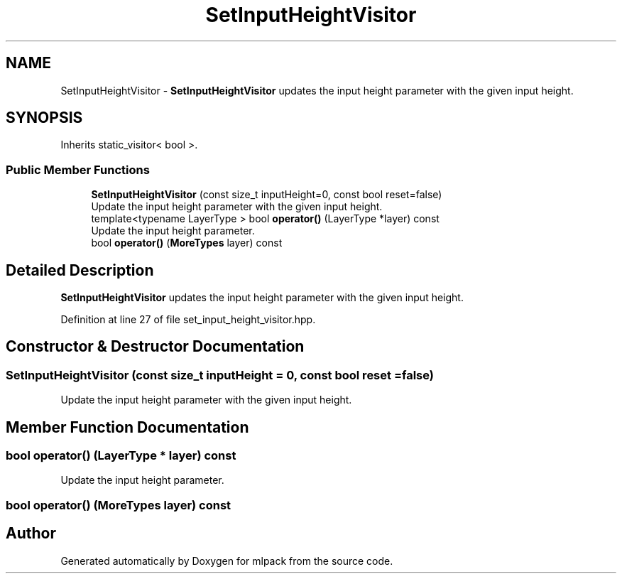 .TH "SetInputHeightVisitor" 3 "Sun Aug 22 2021" "Version 3.4.2" "mlpack" \" -*- nroff -*-
.ad l
.nh
.SH NAME
SetInputHeightVisitor \- \fBSetInputHeightVisitor\fP updates the input height parameter with the given input height\&.  

.SH SYNOPSIS
.br
.PP
.PP
Inherits static_visitor< bool >\&.
.SS "Public Member Functions"

.in +1c
.ti -1c
.RI "\fBSetInputHeightVisitor\fP (const size_t inputHeight=0, const bool reset=false)"
.br
.RI "Update the input height parameter with the given input height\&. "
.ti -1c
.RI "template<typename LayerType > bool \fBoperator()\fP (LayerType *layer) const"
.br
.RI "Update the input height parameter\&. "
.ti -1c
.RI "bool \fBoperator()\fP (\fBMoreTypes\fP layer) const"
.br
.in -1c
.SH "Detailed Description"
.PP 
\fBSetInputHeightVisitor\fP updates the input height parameter with the given input height\&. 
.PP
Definition at line 27 of file set_input_height_visitor\&.hpp\&.
.SH "Constructor & Destructor Documentation"
.PP 
.SS "\fBSetInputHeightVisitor\fP (const size_t inputHeight = \fC0\fP, const bool reset = \fCfalse\fP)"

.PP
Update the input height parameter with the given input height\&. 
.SH "Member Function Documentation"
.PP 
.SS "bool operator() (LayerType * layer) const"

.PP
Update the input height parameter\&. 
.SS "bool operator() (\fBMoreTypes\fP layer) const"


.SH "Author"
.PP 
Generated automatically by Doxygen for mlpack from the source code\&.
